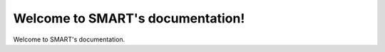 .. SMART documentation master file, created by
   sphinx-quickstart on Fri Jan 30 16:03:39 2015.
   You can adapt this file completely to your liking, but it should at least
   contain the root `toctree` directive.

Welcome to SMART's documentation!
=================================
Welcome to SMART's documentation.

.. Indices and tables
.. ==================

.. * :ref:`genindex`
.. * :ref:`modindex`
.. * :ref:`search`

